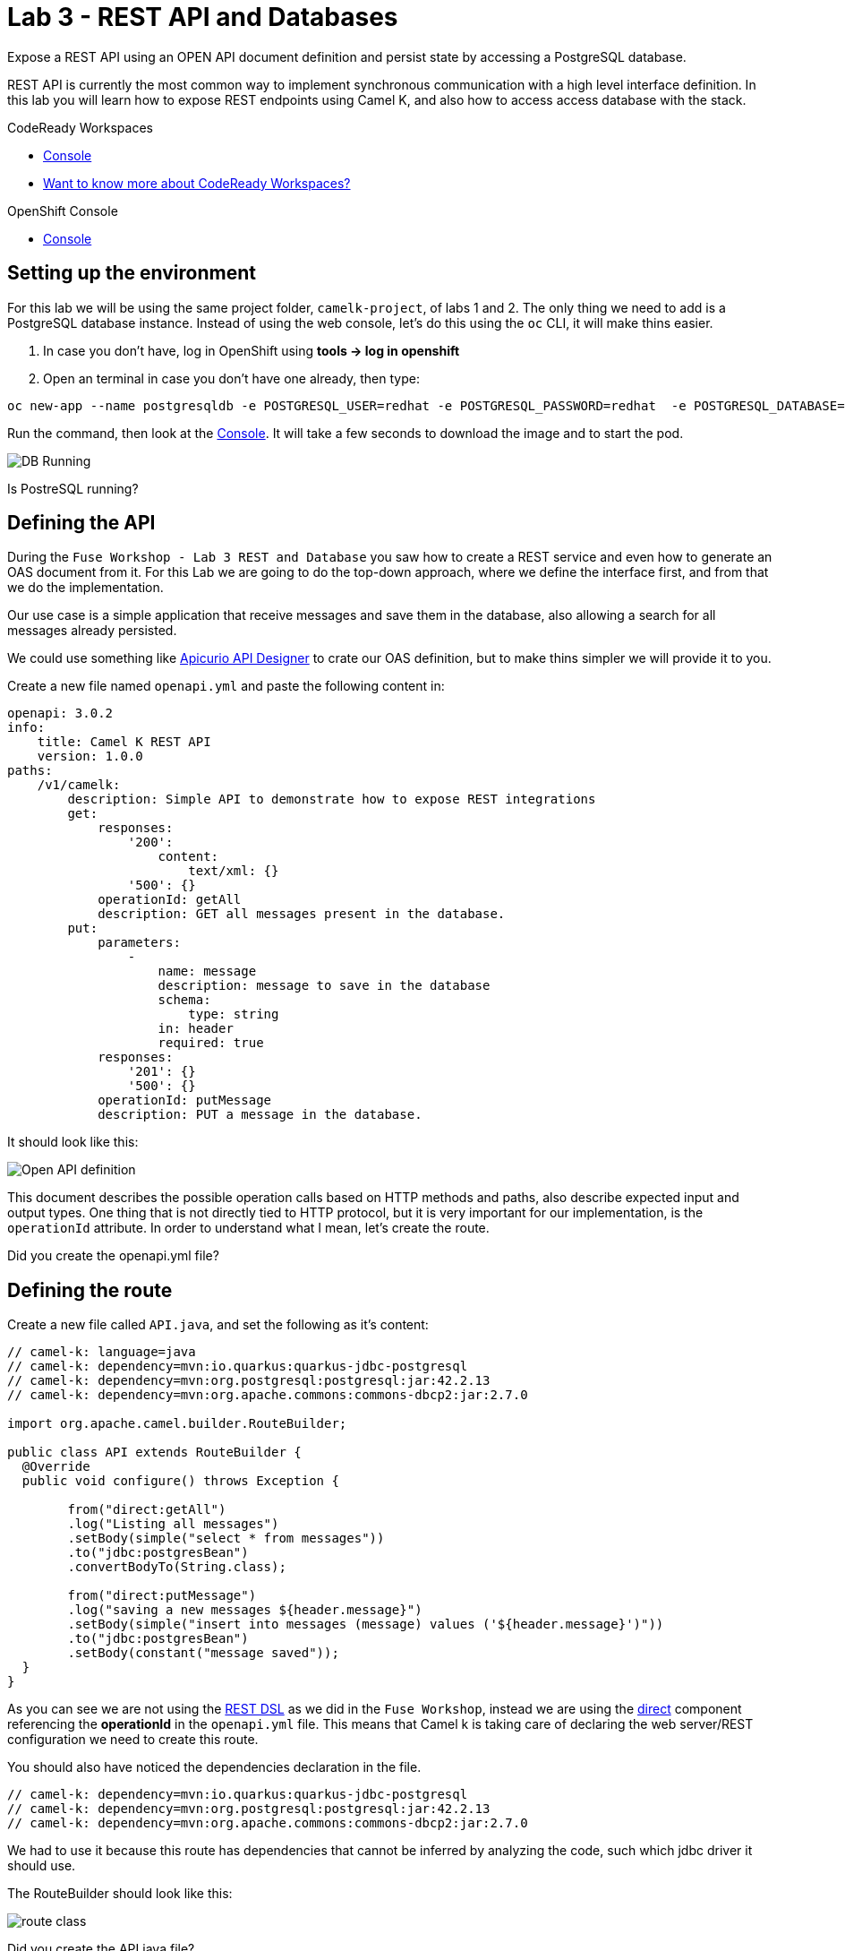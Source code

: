 :walkthrough: REST API and Databases
:codeready-url: {che-url}
:openshift-url: {openshift-host}
:user-password: openshift

= Lab 3 - REST API and Databases

Expose a REST API using an OPEN API document definition and persist state by accessing a PostgreSQL database.

REST API is currently the most common way to implement synchronous communication with a high level interface definition. In this lab you will learn how to expose REST endpoints using Camel K,
and also how to access access database with the stack.

[type=walkthroughResource,serviceName=codeready]
.CodeReady Workspaces
****
* link:{codeready-url}[Console, window="_blank"]
* link:https://developers.redhat.com/products/codeready-workspaces/overview/[Want to know more about CodeReady Workspaces?, window="_blank"]
****

[type=walkthroughResource,serviceName=openshift]
.OpenShift Console
****
* link:{openshift-url}[Console, window="_blank"]
****

[time=4]
== Setting up the environment

For this lab we will be using the same project folder, `camelk-project`, of labs 1 and 2. The only thing we need to add is a PostgreSQL database instance.
Instead of using the web console, let's do this using the `oc` CLI, it will make thins easier.

. In case you don't have, log in OpenShift using *tools -> log in openshift*
. Open an terminal in case you don't have one already, then type:

[source, bash]
----
oc new-app --name postgresqldb -e POSTGRESQL_USER=redhat -e POSTGRESQL_PASSWORD=redhat  -e POSTGRESQL_DATABASE=camelk quay.io/gcamposo/postgresql-camelk:latest
----

Run the command, then look at the link:{codeready-url}[Console, window="_blank"]. It will take a few seconds to download the image and to start the pod.

image::images/01_db-running.png[DB Running, role="integr8ly-img-responsive"]

[type=verification]
Is PostreSQL running?


[time=3]
== Defining the API

During the `Fuse Workshop - Lab 3 REST and Database` you saw how to create a REST service and even how to generate an OAS document from it.
For this Lab we are going to do the top-down approach, where we define the interface first, and from that we do the implementation.

Our use case is a simple application that receive messages and save them in the database, also allowing a search for all messages already persisted.

We could use something like https://www.apicur.io/studio/[Apicurio API Designer] to crate our OAS definition, but to make thins simpler we will provide it to you.

Create a new file named `openapi.yml` and paste the following content in:

[source, yaml]
----
openapi: 3.0.2
info:
    title: Camel K REST API
    version: 1.0.0
paths:
    /v1/camelk:
        description: Simple API to demonstrate how to expose REST integrations
        get:
            responses:
                '200':
                    content:
                        text/xml: {}
                '500': {}
            operationId: getAll
            description: GET all messages present in the database.
        put:
            parameters:
                -
                    name: message
                    description: message to save in the database
                    schema:
                        type: string
                    in: header
                    required: true
            responses:
                '201': {}
                '500': {}
            operationId: putMessage
            description: PUT a message in the database.
----

It should look like this:

image::images/02_openapi-def.png[Open API definition, role="integr8ly-img-responsive"]


This document describes the possible operation calls based on HTTP methods and paths, also describe expected input and output types.
One thing that is not directly tied to HTTP protocol, but it is very important for our implementation, is the `operationId` attribute.
In order to understand what I mean, let's create the route.

[type=verification]
Did you create the openapi.yml file?

[time=3]
== Defining the route

Create a new file called `API.java`, and set the following as it's content:

[source, java]
----
// camel-k: language=java
// camel-k: dependency=mvn:io.quarkus:quarkus-jdbc-postgresql
// camel-k: dependency=mvn:org.postgresql:postgresql:jar:42.2.13
// camel-k: dependency=mvn:org.apache.commons:commons-dbcp2:jar:2.7.0

import org.apache.camel.builder.RouteBuilder;

public class API extends RouteBuilder {
  @Override
  public void configure() throws Exception {

        from("direct:getAll")
        .log("Listing all messages")
        .setBody(simple("select * from messages"))
        .to("jdbc:postgresBean")
        .convertBodyTo(String.class);

        from("direct:putMessage")
        .log("saving a new messages ${header.message}")
        .setBody(simple("insert into messages (message) values ('${header.message}')"))
        .to("jdbc:postgresBean")
        .setBody(constant("message saved"));
  }
}

----

As you can see we are not using the https://camel.apache.org/manual/latest/rest-dsl.html[REST DSL] as we did in the `Fuse Workshop`, instead we are using the https://camel.apache.org/components/latest/direct-component.html[direct] component referencing the *operationId*
in the `openapi.yml` file. This means that Camel k is taking care of declaring the web server/REST configuration we need to create this route.

You should also have noticed the dependencies declaration in the file.

[source, java]
----
// camel-k: dependency=mvn:io.quarkus:quarkus-jdbc-postgresql
// camel-k: dependency=mvn:org.postgresql:postgresql:jar:42.2.13
// camel-k: dependency=mvn:org.apache.commons:commons-dbcp2:jar:2.7.0
----

We had to use it because this route has dependencies that cannot be inferred by analyzing the code, such which jdbc driver it should use.

The RouteBuilder should look like this:

image::images/03_route.png[route class, role="integr8ly-img-responsive"]

[type=verification]
Did you create the API.java file?

[time=3]
== Running the integration

There is one configuration left to do. Since we are accessing a database we need the database access details. In the route we are using the https://camel.apache.org/components/latest/jdbc-component.html[jdbc] component and pointing that to a bean configuration.
Let's create the bean. Create a new file called `db.properties`. Copy and paste the following content:

[source, text]
----
camel.beans.postgresBean = #class:org.apache.commons.dbcp2.BasicDataSource
camel.beans.postgresBean.url = jdbc:postgresql://postgresqldb:5432/camelk
camel.beans.postgresBean.username = redhat
camel.beans.postgresBean.password = redhat
camel.beans.postgresBean.validation-query = SELECT 1
----


[type=verification]
Did you create the db.properties file?

Now we can use the kamel CLI to run the integration:

[source, bash]
----
kamel run API.java --open-api openapi.yml --property-file db.properties
----

We used `--open-api` to create a route using an OpenAPI definition, and differently from the previous lab, we asked the operator to pack the `db.properties` as the application  `application.properties` using `--property-file`.
The idea was to show there was another possibility to inject configuration into the integration.

Wait for the integration to be ready. You can check that using:

[source, bash]
----
kamel get
----

[type=verification]
Is the integration running?

[time=3]
== Testing the integration

Let's create another integration using the https://camel.apache.org/components/3.11.x/timer-component.html[timer] component to populate the database for us.
We are also going to use the https://camel.apache.org/components/3.11.x/vertx-http-component.html[vertx-http] component to serve as our HTTP Client.

Create a new file called `MessageProducer.java` and past the following code as it's content:

[source, java]
----
// camel-k: language=java

import org.apache.camel.builder.RouteBuilder;
import static org.apache.camel.Exchange.HTTP_QUERY;

public class MessageProducer extends RouteBuilder {
  @Override
  public void configure() throws Exception {

      from("timer:java?repeatCount=10&period=2s")
        .routeId("java")
        .setHeader(HTTP_QUERY, simple("message=${date:now:yyyy-MM-dd-HHmmssSSS}"))
        .to("vertx-http:http://api/v1/camelk?httpMethod=PUT")
        .log("message sent.");

  }
}
----

This route is going to send ten messages to our REST endpoint with a two seconds delay between each call.
Regarding the component configuration, we are using `headers` to dynamically modify the HTTP call, by changing what is sent as HTTP query parameters. The *message* is just the complete date, which is dynamically generated using the https://camel.apache.org/components/3.11.x/languages/simple-language.html[Simple Language].

To deploy the integration, run:

[source, bash]
----
kamel run MessageProducer.java
----

[type=verification]
Is the message-producer running?

Once the `message-producer` starts running, we can use the API to get the messages saved in the database. Open the terminal and run the following command:

[source, bash]
----
export URL=http://$(oc get routes api -o jsonpath='{.spec.host}')
curl $URL/v1/camelk
----

If everything worked as expected, you should see a response like this:

image::images/04_api-response.png[route class, role="integr8ly-img-responsive"]


[type=verification]
Did you visualize the response?


[time=1]
== Summary

Congratulations on finishing another lab about Camel K!

In this lab you learned:

. How to expose REST API's
. How to pack in properties
. How to access databases
. How to consume API's
